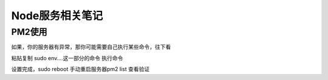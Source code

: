 Node服务相关笔记
===========================
PM2使用
~~~~~~~~~~~~~~~~~~~~~~~~~~~
.. code-block:: shell
    :linenos:
    
    pm2 start （启动服务)
    pm2 save (保存当前已经启动了的服务)
    pm2 startup (设置开机自启的配置)
    
    # 一般的服务器，执行上面的三个步骤，就可以了，会看下下面命令的反馈
    # [PM2] [v] Command successfully executed.
    # +---------------------------------------+
    # [PM2] Freeze a process list on reboot via:
    # $ pm2 save
    # [PM2] Remove init script via:
    # $ pm2 unstartup systemd

如果，你的服务器有异常，那你可能需要自己执行某些命令，往下看

.. code-block:: shell
    :linenos:
    
    # 执行pm2 startup以后会得到以下提示 设置环境变量
    # [PM2] Init System found: upstart
    # [PM2] To setup the Startup Script, copy/paste the following command:
    # sudo env PATH=$PATH:/opt/bitnami/nodejs/bin /opt/bitnami/nodejs/lib/node_modules/pm2/bin/pm2 startup upstart -u bitnami --hp /home/bitnami

粘贴复制 sudo env….这一部分的命令 执行命令

设置完成，sudo reboot 手动重启服务器pm2 list 查看验证